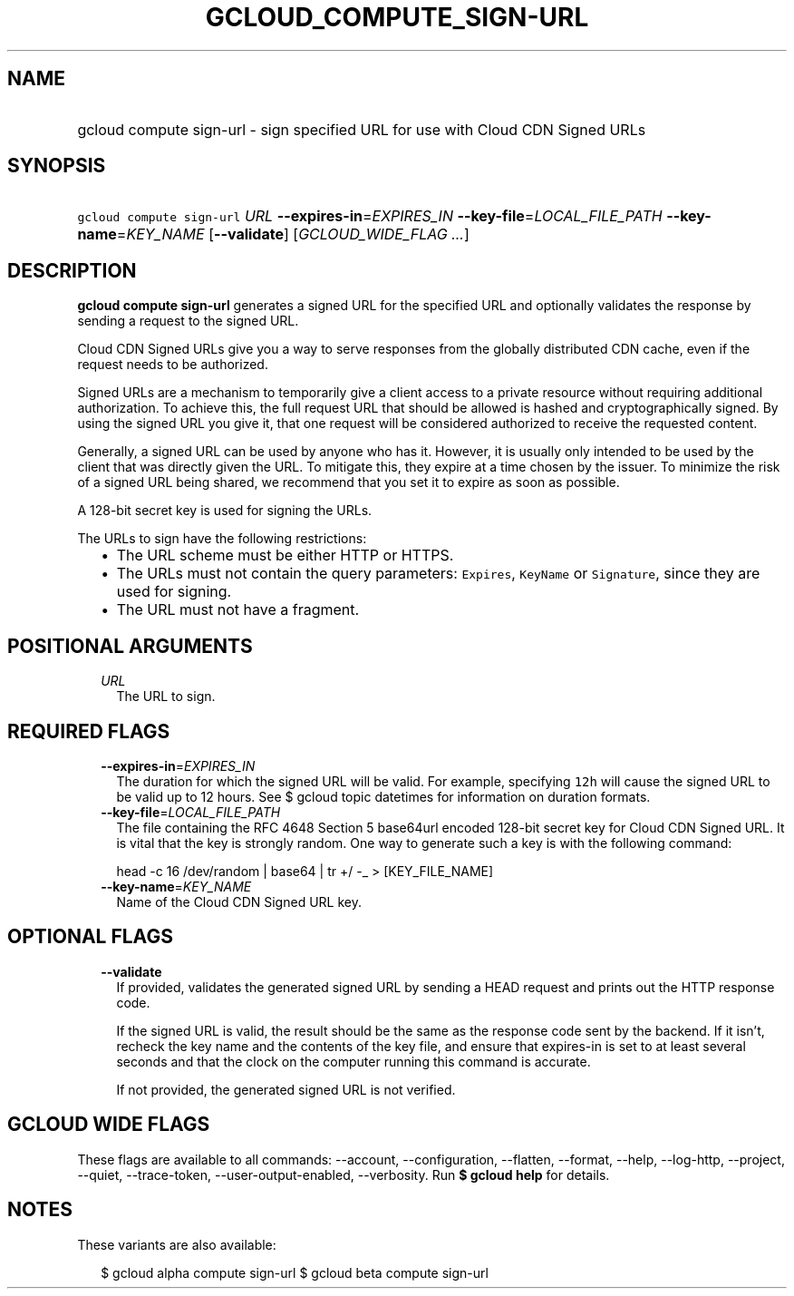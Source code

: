 
.TH "GCLOUD_COMPUTE_SIGN\-URL" 1



.SH "NAME"
.HP
gcloud compute sign\-url \- sign specified URL for use with Cloud CDN Signed URLs



.SH "SYNOPSIS"
.HP
\f5gcloud compute sign\-url\fR \fIURL\fR \fB\-\-expires\-in\fR=\fIEXPIRES_IN\fR \fB\-\-key\-file\fR=\fILOCAL_FILE_PATH\fR \fB\-\-key\-name\fR=\fIKEY_NAME\fR [\fB\-\-validate\fR] [\fIGCLOUD_WIDE_FLAG\ ...\fR]



.SH "DESCRIPTION"

\fBgcloud compute sign\-url\fR generates a signed URL for the specified URL and
optionally validates the response by sending a request to the signed URL.

Cloud CDN Signed URLs give you a way to serve responses from the globally
distributed CDN cache, even if the request needs to be authorized.

Signed URLs are a mechanism to temporarily give a client access to a private
resource without requiring additional authorization. To achieve this, the full
request URL that should be allowed is hashed and cryptographically signed. By
using the signed URL you give it, that one request will be considered authorized
to receive the requested content.

Generally, a signed URL can be used by anyone who has it. However, it is usually
only intended to be used by the client that was directly given the URL. To
mitigate this, they expire at a time chosen by the issuer. To minimize the risk
of a signed URL being shared, we recommend that you set it to expire as soon as
possible.

A 128\-bit secret key is used for signing the URLs.

The URLs to sign have the following restrictions:

.RS 2m
.IP "\(bu" 2m
The URL scheme must be either HTTP or HTTPS.
.IP "\(bu" 2m
The URLs must not contain the query parameters: \f5Expires\fR, \f5KeyName\fR or
\f5Signature\fR, since they are used for signing.
.IP "\(bu" 2m
The URL must not have a fragment.
.RE
.sp



.SH "POSITIONAL ARGUMENTS"

.RS 2m
.TP 2m
\fIURL\fR
The URL to sign.


.RE
.sp

.SH "REQUIRED FLAGS"

.RS 2m
.TP 2m
\fB\-\-expires\-in\fR=\fIEXPIRES_IN\fR
The duration for which the signed URL will be valid. For example, specifying
\f512h\fR will cause the signed URL to be valid up to 12 hours. See $ gcloud
topic datetimes for information on duration formats.

.TP 2m
\fB\-\-key\-file\fR=\fILOCAL_FILE_PATH\fR
The file containing the RFC 4648 Section 5 base64url encoded 128\-bit secret key
for Cloud CDN Signed URL. It is vital that the key is strongly random. One way
to generate such a key is with the following command:

.RS 2m
head \-c 16 /dev/random | base64 | tr +/ \-_ > [KEY_FILE_NAME]
.RE


.TP 2m
\fB\-\-key\-name\fR=\fIKEY_NAME\fR
Name of the Cloud CDN Signed URL key.


.RE
.sp

.SH "OPTIONAL FLAGS"

.RS 2m
.TP 2m
\fB\-\-validate\fR
If provided, validates the generated signed URL by sending a HEAD request and
prints out the HTTP response code.

If the signed URL is valid, the result should be the same as the response code
sent by the backend. If it isn't, recheck the key name and the contents of the
key file, and ensure that expires\-in is set to at least several seconds and
that the clock on the computer running this command is accurate.

If not provided, the generated signed URL is not verified.


.RE
.sp

.SH "GCLOUD WIDE FLAGS"

These flags are available to all commands: \-\-account, \-\-configuration,
\-\-flatten, \-\-format, \-\-help, \-\-log\-http, \-\-project, \-\-quiet,
\-\-trace\-token, \-\-user\-output\-enabled, \-\-verbosity. Run \fB$ gcloud
help\fR for details.



.SH "NOTES"

These variants are also available:

.RS 2m
$ gcloud alpha compute sign\-url
$ gcloud beta compute sign\-url
.RE

